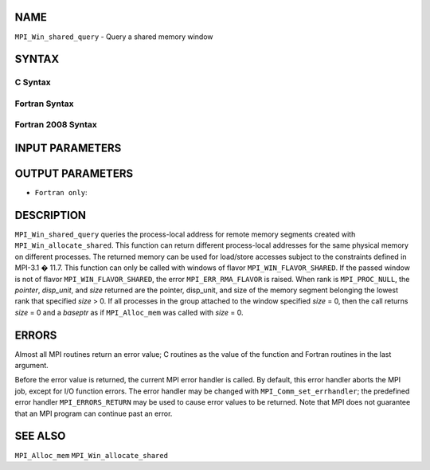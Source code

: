 NAME
----

``MPI_Win_shared_query`` - Query a shared memory window

SYNTAX
------

C Syntax
~~~~~~~~

.. code-block:: c
   :linenos:

   #include <mpi.h>
   int MPI_Win_shared_query (MPI_Win win, int rank, MPI_Aint *size,
                             int *disp_unit, void *baseptr)

Fortran Syntax
~~~~~~~~~~~~~~

.. code-block:: fortran
   :linenos:

   USE MPI
   ! or the older form: INCLUDE 'mpif.h'
   MPI_WIN_SHARED_QUERY(WIN, RANK, SIZE, DISP_UNIT, BASEPTR, IERROR)
           INTEGER WIN, RANK, DISP_UNIT, IERROR
           INTEGER(KIND=MPI_ADDRESS_KIND) SIZE, BASEPTR

Fortran 2008 Syntax
~~~~~~~~~~~~~~~~~~~

.. code-block:: fortran
   :linenos:

   USE mpi_f08
   MPI_Win_shared_query(win, rank, size, disp_unit, baseptr, ierror)
   	USE, INTRINSIC :: ISO_C_BINDING, ONLY : C_PTR
   	TYPE(MPI_Win), INTENT(IN) :: win
   	INTEGER, INTENT(IN) :: rank
   	INTEGER(KIND=MPI_ADDRESS_KIND), INTENT(OUT) :: size
   	INTEGER, INTENT(OUT) :: disp_unit
   	TYPE(C_PTR), INTENT(OUT) :: baseptr
   	INTEGER, OPTIONAL, INTENT(OUT) :: ierror

INPUT PARAMETERS
----------------



OUTPUT PARAMETERS
-----------------




* ``Fortran only``: 

DESCRIPTION
-----------

``MPI_Win_shared_query`` queries the process-local address for remote
memory segments created with ``MPI_Win_allocate_shared``. This function can
return different process-local addresses for the same physical memory on
different processes. The returned memory can be used for load/store
accesses subject to the constraints defined in MPI-3.1 � 11.7. This
function can only be called with windows of flavor
``MPI_WIN_FLAVOR_SHARED``. If the passed window is not of flavor
``MPI_WIN_FLAVOR_SHARED``, the error ``MPI_ERR_RMA_FLAVOR`` is raised. When rank
is ``MPI_PROC_NULL``, the *pointer*, *disp_unit*, and *size* returned are
the pointer, disp_unit, and size of the memory segment belonging the
lowest rank that specified *size* > 0. If all processes in the group
attached to the window specified *size* = 0, then the call returns
*size* = 0 and a *baseptr* as if ``MPI_Alloc_mem`` was called with
*size* = 0.

ERRORS
------

Almost all MPI routines return an error value; C routines as the value
of the function and Fortran routines in the last argument.

Before the error value is returned, the current MPI error handler is
called. By default, this error handler aborts the MPI job, except for
I/O function errors. The error handler may be changed with
``MPI_Comm_set_errhandler``; the predefined error handler ``MPI_ERRORS_RETURN``
may be used to cause error values to be returned. Note that MPI does not
guarantee that an MPI program can continue past an error.

SEE ALSO
--------

``MPI_Alloc_mem`` ``MPI_Win_allocate_shared``
